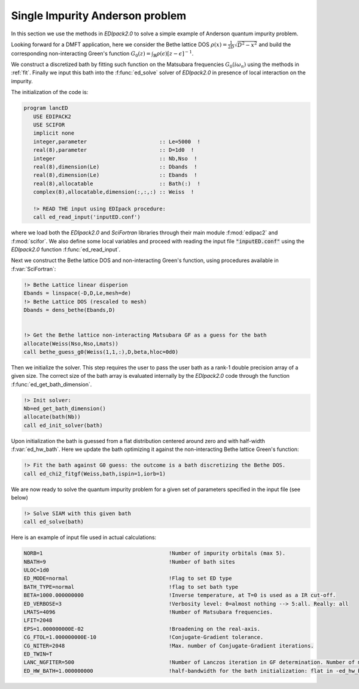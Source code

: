 Single Impurity Anderson problem
#########################################

In this section we use the methods in `EDIpack2.0`  to solve a simple
example of Anderson quantum impurity problem.

Looking forward for a DMFT application, here we consider the Bethe
lattice DOS :math:`\rho(x)=\frac{1}{2D}\sqrt{D^2-x^2}` and build the
corresponding non-interacting  Green's function :math:`G_0(z) =
\int_{\mathbb{R}}\rho(\epsilon)\left[ z -\epsilon \right]^{-1}`.

We construct a discretized bath by fitting such function on the
Matsubara frequencies  :math:`G_0(i\omega_n)` using the methods in
:ref:`fit`. Finally we input this bath into the :f:func:`ed_solve` solver of `EDIpack2.0` in presence of local interaction on the impurity.  


The initialization of the code is:

.. code-block:: fortran
		
   program lancED
      USE EDIPACK2
      USE SCIFOR
      implicit none
      integer,parameter                       :: Le=5000  !
      real(8),parameter                       :: D=1d0  !
      integer                                 :: Nb,Nso  !
      real(8),dimension(Le)                   :: Dbands  !
      real(8),dimension(Le)                   :: Ebands  !
      real(8),allocatable                     :: Bath(:)  !
      complex(8),allocatable,dimension(:,:,:) :: Weiss  !

      !> READ THE input using EDIpack procedure: 
      call ed_read_input('inputED.conf')

      
where we load both the `EDIpack2.0` and `SciFortran` libraries through
their main module :f:mod:`edipac2` and :f:mod:`scifor`. We also define
some local variables and proceed with reading the input file
:code:`"inputED.conf"` using the `EDIpack2.0` function
:f:func:`ed_read_input`.

Next we construct the Bethe lattice DOS and non-interacting Green's
function, using procedures available in :f:var:`SciFortran`:


.. code-block:: fortran
		
   !> Bethe Lattice linear disperion
   Ebands = linspace(-D,D,Le,mesh=de)
   !> Bethe Lattice DOS (rescaled to mesh)
   Dbands = dens_bethe(Ebands,D)


   !> Get the Bethe lattice non-interacting Matsubara GF as a guess for the bath 
   allocate(Weiss(Nso,Nso,Lmats))
   call bethe_guess_g0(Weiss(1,1,:),D,beta,hloc=0d0)



Then we initialize the solver. This step requires the user to pass
the user bath as a rank-1 double precision array of a given size. The
correct size of the bath array is evaluated internally by the
`EDIpack2.0` code through the function
:f:func:`ed_get_bath_dimension`.

.. code-block:: fortran

   !> Init solver: 
   Nb=ed_get_bath_dimension()
   allocate(bath(Nb))
   call ed_init_solver(bath)


Upon initialization the bath is guessed from a flat distribution
centered around zero and with half-width :f:var:`ed_hw_bath`. Here we
update the bath optimizing it against the non-interacting Bethe
lattice Green's function:

.. code-block:: fortran

   !> Fit the bath against G0 guess: the outcome is a bath discretizing the Bethe DOS.
   call ed_chi2_fitgf(Weiss,bath,ispin=1,iorb=1)


We are now ready to solve the quantum impurity problem for a given set
of parameters specified in the input file (see below)


.. code-block:: fortran

   !> Solve SIAM with this given bath
   call ed_solve(bath)





.. raw:: html

   <hr>


Here is an example of input file used in actual calculations:

.. code-block::

   NORB=1                                        !Number of impurity orbitals (max 5).
   NBATH=9                                       !Number of bath sites
   ULOC=1d0				       
   ED_MODE=normal                                !Flag to set ED type
   BATH_TYPE=normal                              !flag to set bath type
   BETA=1000.000000000                           !Inverse temperature, at T=0 is used as a IR cut-off.
   ED_VERBOSE=3                                  !Verbosity level: 0=almost nothing --> 5:all. Really: all
   LMATS=4096                                    !Number of Matsubara frequencies.
   LFIT=2048
   EPS=1.000000000E-02                           !Broadening on the real-axis.
   CG_FTOL=1.000000000E-10                       !Conjugate-Gradient tolerance.
   CG_NITER=2048                                 !Max. number of Conjugate-Gradient iterations.
   ED_TWIN=T
   LANC_NGFITER=500                              !Number of Lanczos iteration in GF determination. Number of momenta.
   ED_HW_BATH=1.000000000                        !half-bandwidth for the bath initialization: flat in -ed_hw_bath:ed_hw_bath


   
